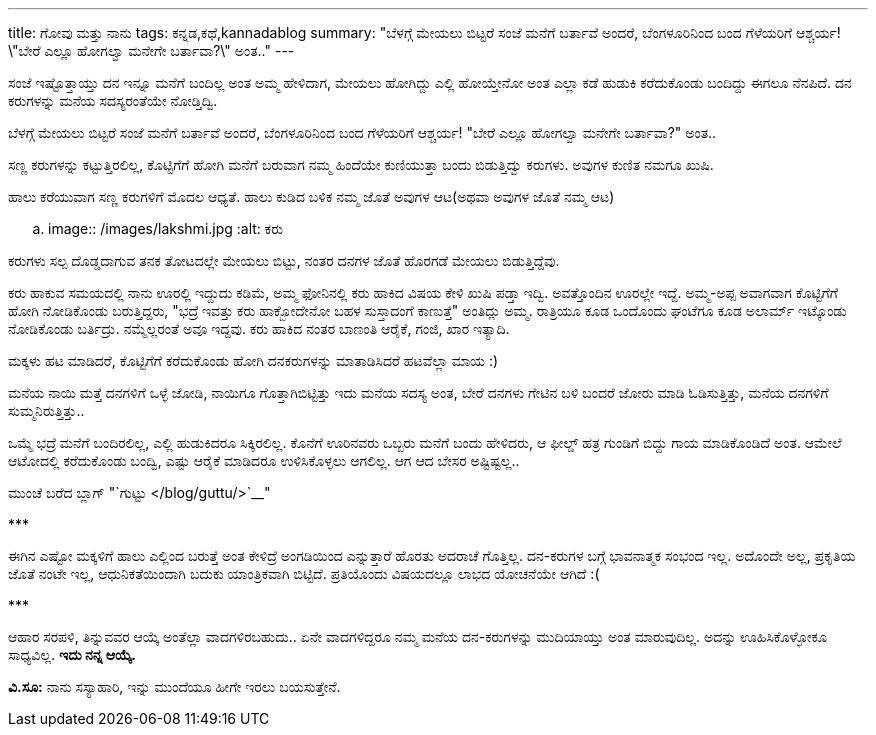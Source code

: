 ---
title: ಗೋವು ಮತ್ತು ನಾನು
tags: ಕನ್ನಡ,ಕಥೆ,kannadablog
summary: "ಬೆಳಗ್ಗೆ ಮೇಯಲು ಬಿಟ್ಟರೆ ಸಂಜೆ ಮನೆಗೆ ಬರ್ತಾವೆ ಅಂದರೆ, ಬೆಂಗಳೂರಿನಿಂದ ಬಂದ ಗೆಳೆಯರಿಗೆ ಆಶ್ಚರ್ಯ! \"ಬೇರೆ ಎಲ್ಲೂ ಹೋಗಲ್ವಾ ಮನೇಗೇ ಬರ್ತಾವಾ?\" ಅಂತ.."
---

ಸಂಜೆ ಇಷ್ಟೊತ್ತಾಯ್ತು ದನ ಇನ್ನೂ ಮನೆಗೆ ಬಂದಿಲ್ಲ ಅಂತ ಅಮ್ಮ ಹೇಳಿದಾಗ, ಮೇಯಲು ಹೋಗಿದ್ದು ಎಲ್ಲಿ ಹೋಯ್ತೇನೋ ಅಂತ ಎಲ್ಲಾ ಕಡೆ ಹುಡುಕಿ ಕರೆದುಕೊಂಡು ಬಂದಿದ್ದು ಈಗಲೂ ನೆನಪಿದೆ. ದನ ಕರುಗಳನ್ನು ಮನೆಯ ಸದಸ್ಯರಂತೆಯೇ ನೋಡ್ತಿದ್ವಿ.

ಬೆಳಗ್ಗೆ ಮೇಯಲು ಬಿಟ್ಟರೆ ಸಂಜೆ ಮನೆಗೆ ಬರ್ತಾವೆ ಅಂದರೆ, ಬೆಂಗಳೂರಿನಿಂದ ಬಂದ ಗೆಳೆಯರಿಗೆ ಆಶ್ಚರ್ಯ! "ಬೇರೆ ಎಲ್ಲೂ ಹೋಗಲ್ವಾ ಮನೇಗೇ ಬರ್ತಾವಾ?" ಅಂತ..

ಸಣ್ಣ ಕರುಗಳನ್ನು ಕಟ್ಟುತ್ತಿರಲಿಲ್ಲ, ಕೊಟ್ಟಿಗೆಗೆ ಹೋಗಿ ಮನೆಗೆ ಬರುವಾಗ ನಮ್ಮ ಹಿಂದೆಯೇ ಕುಣಿಯುತ್ತಾ ಬಂದು ಬಿಡುತ್ತಿದ್ವು ಕರುಗಳು. ಅವುಗಳ ಕುಣಿತ ನಮಗೂ ಖುಷಿ.

ಹಾಲು ಕರೆಯುವಾಗ ಸಣ್ಣ ಕರುಗಳಿಗೆ ಮೊದಲ ಆಧ್ಯತೆ. ಹಾಲು ಕುಡಿದ ಬಳಿಕ ನಮ್ಮ ಜೊತೆ ಅವುಗಳ ಆಟ(ಅಥವಾ ಅವುಗಳ ಜೊತೆ ನಮ್ಮ ಆಟ)

.. image:: /images/lakshmi.jpg
   :alt: ಕರು

ಕರುಗಳು ಸಲ್ಪ ದೊಡ್ಡದಾಗುವ ತನಕ ತೋಟದಲ್ಲೇ ಮೇಯಲು ಬಿಟ್ಟು, ನಂತರ ದನಗಳ ಜೊತೆ ಹೊರಗಡೆ ಮೇಯಲು ಬಿಡುತ್ತಿದ್ದೆವು.

ಕರು ಹಾಕುವ ಸಮಯದಲ್ಲಿ ನಾನು ಊರಲ್ಲಿ ಇದ್ದುದು ಕಡಿಮೆ, ಅಮ್ಮ ಫೋನಿನಲ್ಲಿ ಕರು ಹಾಕಿದ ವಿಷಯ ಕೇಳಿ ಖುಷಿ ಪಡ್ತಾ ಇದ್ವಿ. ಅವತ್ತೊಂದಿನ ಊರಲ್ಲೇ ಇದ್ದೆ. ಅಮ್ಮ-ಅಪ್ಪ ಅವಾಗವಾಗ ಕೊಟ್ಟಿಗೆಗೆ ಹೋಗಿ ನೋಡಿಕೊಂಡು ಬರುತ್ತಿದ್ದರು, "ಭದ್ರೆ ಇವತ್ತು ಕರು ಹಾಕ್ಬೋದೇನೋ ಬಹಳ ಸುಸ್ತಾದಂಗೆ ಕಾಣುತ್ತೆ" ಅಂತಿದ್ಲು ಅಮ್ಮ. ರಾತ್ರಿಯೂ ಕೂಡ ಒಂದೊಂದು ಘಂಟೆಗೂ ಕೂಡ ಅಲಾರ್ಮ್ ಇಟ್ಕೊಂಡು ನೋಡಿಕೊಂಡು ಬರ್ತಿದ್ರು. ನಮ್ಮೆಲ್ಲರಂತೆ ಅವೂ ಇದ್ದವು. ಕರು ಹಾಕಿದ ನಂತರ ಬಾಣಂತಿ ಆರೈಕೆ, ಗಂಜಿ, ಖಾರ ಇತ್ಯಾದಿ.

ಮಕ್ಕಳು ಹಟ ಮಾಡಿದರೆ, ಕೊಟ್ಟಿಗೆಗೆ ಕರೆದುಕೊಂಡು ಹೋಗಿ ದನಕರುಗಳನ್ನು ಮಾತಾಡಿಸಿದರೆ ಹಟವೆಲ್ಲಾ ಮಾಯ :)

ಮನೆಯ ನಾಯಿ ಮತ್ತೆ ದನಗಳಿಗೆ ಒಳ್ಳೆ ಜೋಡಿ, ನಾಯಿಗೂ ಗೊತ್ತಾಗಿಬಿಟ್ಟಿತ್ತು ಇದು ಮನೆಯ ಸದಸ್ಯ ಅಂತ, ಬೇರೆ ದನಗಳು ಗೇಟಿನ ಬಳಿ ಬಂದರೆ ಜೋರು ಮಾಡಿ ಓಡಿಸುತ್ತಿತ್ತು, ಮನೆಯ ದನಗಳಿಗೆ ಸುಮ್ಮನಿರುತ್ತಿತ್ತು..

ಒಮ್ಮೆ ಭದ್ರೆ ಮನೆಗೆ ಬಂದಿರಲಿಲ್ಲ, ಎಲ್ಲಿ ಹುಡುಕಿದರೂ ಸಿಕ್ಕಿರಲಿಲ್ಲ. ಕೊನೆಗೆ ಊರಿನವರು ಒಬ್ಬರು ಮನೆಗೆ ಬಂದು ಹೇಳಿದರು, ಆ ಫೀಲ್ಡ್ ಹತ್ರ ಗುಂಡಿಗೆ ಬಿದ್ದು ಗಾಯ ಮಾಡಿಕೊಂಡಿದೆ ಅಂತ. ಆಮೇಲೆ ಆಟೋದಲ್ಲಿ ಕರೆದುಕೊಂಡು ಬಂದ್ವಿ, ಎಷ್ಟು ಆರೈಕೆ ಮಾಡಿದರೂ ಉಳಿಸಿಕೊಳ್ಳಲು ಆಗಲಿಲ್ಲ. ಆಗ ಆದ ಬೇಸರ ಅಷ್ಟಿಷ್ಟಲ್ಲ..

ಮುಂಚೆ ಬರೆದ ಬ್ಲಾಗ್ "`ಗುಟ್ಟು </blog/guttu/>`__"

\***

ಈಗಿನ ಎಷ್ಟೋ ಮಕ್ಕಳಿಗೆ ಹಾಲು ಎಲ್ಲಿಂದ ಬರುತ್ತೆ ಅಂತ ಕೇಳಿದ್ರೆ ಅಂಗಡಿಯಿಂದ ಎನ್ನುತ್ತಾರೆ ಹೊರತು ಅದರಾಚೆ ಗೊತ್ತಿಲ್ಲ. ದನ-ಕರುಗಳ ಬಗ್ಗೆ ಭಾವನಾತ್ಮಕ ಸಂಭಂದ ಇಲ್ಲ. ಅದೊಂದೇ ಅಲ್ಲ, ಪ್ರಕೃತಿಯ ಜೊತೆ ನಂಟೇ ಇಲ್ಲ, ಆಧುನಿಕತೆಯಿಂದಾಗಿ ಬದುಕು ಯಾಂತ್ರಿಕವಾಗಿ ಬಿಟ್ಟಿದೆ. ಪ್ರತಿಯೊಂದು ವಿಷಯದಲ್ಲೂ ಲಾಭದ ಯೋಚನೆಯೇ ಆಗಿದೆ :(

\***

ಆಹಾರ ಸರಪಳಿ, ತಿನ್ನುವವರ ಆಯ್ಕೆ ಅಂತೆಲ್ಲಾ ವಾದಗಳಿರಬಹುದು.. ಏನೇ ವಾದಗಳಿದ್ದರೂ ನಮ್ಮ ಮನೆಯ ದನ-ಕರುಗಳನ್ನು ಮುದಿಯಾಯ್ತು ಅಂತ ಮಾರುವುದಿಲ್ಲ. ಅದನ್ನು ಊಹಿಸಿಕೊಳ್ಳೋಕೂ ಸಾಧ್ಯವಿಲ್ಲ. **ಇದು ನನ್ನ ಆಯ್ಕೆ.**

**ವಿ.ಸೂ:** ನಾನು ಸಸ್ಯಾಹಾರಿ, ಇನ್ನು ಮುಂದೆಯೂ ಹೀಗೇ ಇರಲು ಬಯಸುತ್ತೇನೆ.
